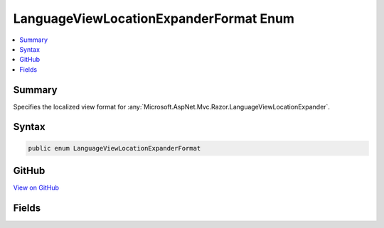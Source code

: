 

LanguageViewLocationExpanderFormat Enum
=======================================



.. contents:: 
   :local:



Summary
-------

Specifies the localized view format for :any:`Microsoft.AspNet.Mvc.Razor.LanguageViewLocationExpander`\.











Syntax
------

.. code-block:: csharp

   public enum LanguageViewLocationExpanderFormat





GitHub
------

`View on GitHub <https://github.com/aspnet/apidocs/blob/master/aspnet/mvc/src/Microsoft.AspNet.Mvc.Razor/LanguageViewLocationExpanderFormat.cs>`_





.. dn:enumeration:: Microsoft.AspNet.Mvc.Razor.LanguageViewLocationExpanderFormat

Fields
------

.. dn:enumeration:: Microsoft.AspNet.Mvc.Razor.LanguageViewLocationExpanderFormat
    :noindex:
    :hidden:

    
    .. dn:field:: Microsoft.AspNet.Mvc.Razor.LanguageViewLocationExpanderFormat.SubFolder
    
        
    
        Locale is a subfolder under which the view exists.
    
        
    
        
        .. code-block:: csharp
    
           SubFolder = 0
    
    .. dn:field:: Microsoft.AspNet.Mvc.Razor.LanguageViewLocationExpanderFormat.Suffix
    
        
    
        Locale is part of the view name as a suffix.
    
        
    
        
        .. code-block:: csharp
    
           Suffix = 1
    

